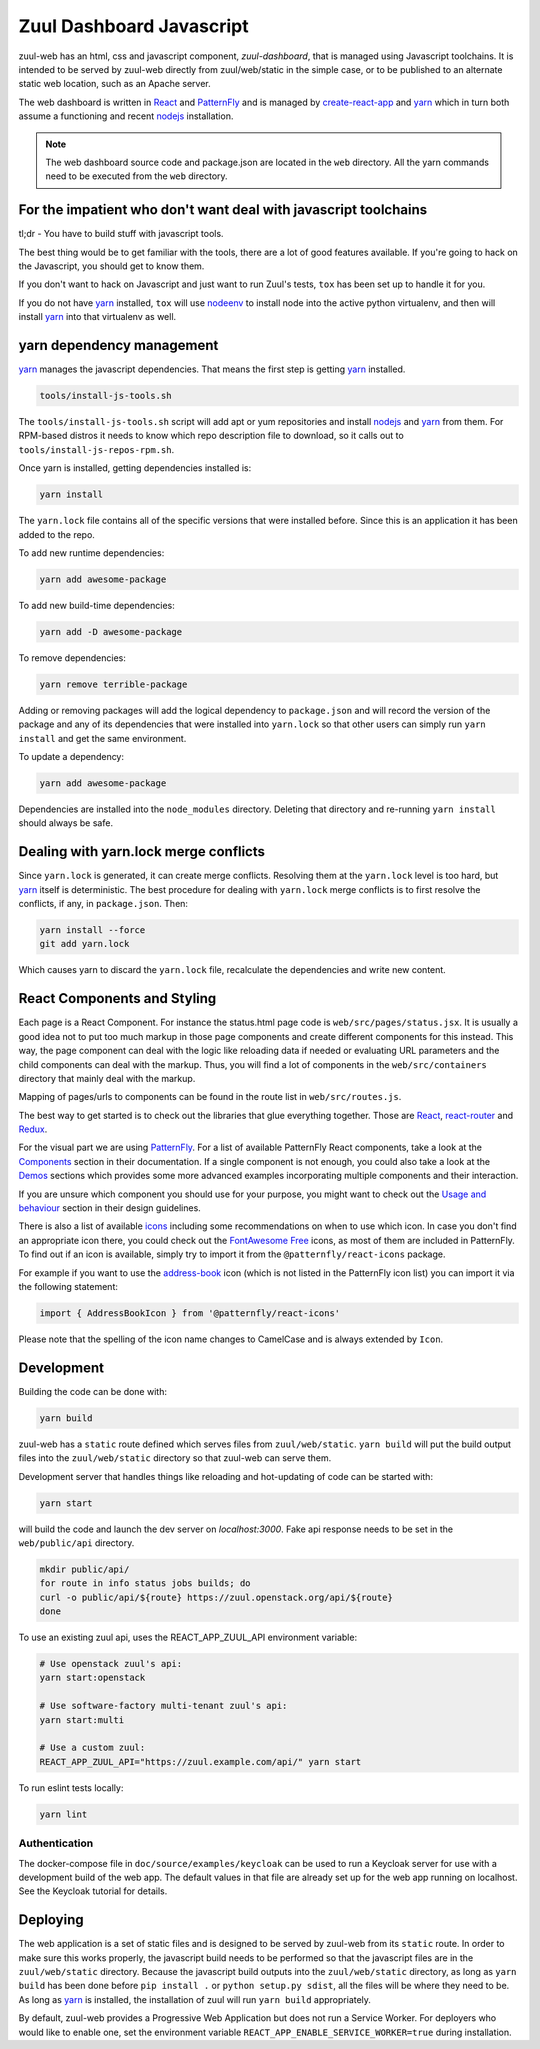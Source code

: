Zuul Dashboard Javascript
=========================

zuul-web has an html, css and javascript component, `zuul-dashboard`, that
is managed using Javascript toolchains. It is intended to be served by zuul-web
directly from zuul/web/static in the simple case, or to be published to
an alternate static web location, such as an Apache server.

The web dashboard is written in `React`_ and `PatternFly`_ and is
managed by `create-react-app`_ and `yarn`_ which in turn both assume a
functioning and recent `nodejs`_ installation.

.. note::

   The web dashboard source code and package.json are located in the ``web``
   directory. All the yarn commands need to be executed from the ``web``
   directory.

For the impatient who don't want deal with javascript toolchains
----------------------------------------------------------------

tl;dr - You have to build stuff with javascript tools.

The best thing would be to get familiar with the tools, there are a lot of
good features available. If you're going to hack on the Javascript, you should
get to know them.

If you don't want to hack on Javascript and just want to run Zuul's tests,
``tox`` has been set up to handle it for you.

If you do not have `yarn`_ installed, ``tox`` will use `nodeenv`_ to install
node into the active python virtualenv, and then will install `yarn`_ into
that virtualenv as well.

yarn dependency management
--------------------------

`yarn`_ manages the javascript dependencies. That means the first step is
getting `yarn`_ installed.

.. code-block:: console

  tools/install-js-tools.sh

The ``tools/install-js-tools.sh`` script will add apt or yum repositories and
install `nodejs`_ and `yarn`_ from them. For RPM-based distros it needs to know
which repo description file to download, so it calls out to
``tools/install-js-repos-rpm.sh``.

Once yarn is installed, getting dependencies installed is:

.. code-block:: console

  yarn install

The ``yarn.lock`` file contains all of the specific versions that were
installed before. Since this is an application it has been added to the repo.

To add new runtime dependencies:

.. code-block:: console

  yarn add awesome-package

To add new build-time dependencies:

.. code-block:: console

  yarn add -D awesome-package

To remove dependencies:

.. code-block:: console

  yarn remove terrible-package

Adding or removing packages will add the logical dependency to ``package.json``
and will record the version of the package and any of its dependencies that
were installed into ``yarn.lock`` so that other users can simply run
``yarn install`` and get the same environment.

To update a dependency:

.. code-block:: console

  yarn add awesome-package

Dependencies are installed into the ``node_modules`` directory. Deleting that
directory and re-running ``yarn install`` should always be safe.

Dealing with yarn.lock merge conflicts
--------------------------------------

Since ``yarn.lock`` is generated, it can create merge conflicts. Resolving
them at the ``yarn.lock`` level is too hard, but `yarn`_ itself is
deterministic. The best procedure for dealing with ``yarn.lock`` merge
conflicts is to first resolve the conflicts, if any, in ``package.json``. Then:

.. code-block:: console

  yarn install --force
  git add yarn.lock

Which causes yarn to discard the ``yarn.lock`` file, recalculate the
dependencies and write new content.

React Components and Styling
----------------------------

Each page is a React Component. For instance the status.html page code
is ``web/src/pages/status.jsx``. It is usually a good idea not to put
too much markup in those page components and create different
components for this instead. This way, the page component can deal
with the logic like reloading data if needed or evaluating URL
parameters and the child components can deal with the markup.  Thus,
you will find a lot of components in the ``web/src/containers``
directory that mainly deal with the markup.

Mapping of pages/urls to components can be found in the route list in
``web/src/routes.js``.

The best way to get started is to check out the libraries that glue
everything together. Those are `React`__, `react-router`_ and
`Redux`_.

.. _React-getting-started: https://reactjs.org/docs/getting-started.html

__ React-getting-started_

For the visual part we are using `PatternFly`_. For a list of available
PatternFly React components, take a look at the `Components`_ section in their
documentation. If a single component is not enough, you could also take a
look at the `Demos`_ sections which provides some more advanced examples
incorporating multiple components and their interaction.

If you are unsure which component you should use for your purpose, you might
want to check out the `Usage and behaviour`_ section in their design guidelines.

There is also a list of available `icons`_ including some recommendations on
when to use which icon. In case you don't find an appropriate icon there, you
could check out the `FontAwesome Free`_ icons, as most of them are included in
PatternFly. To find out if an icon is available, simply try to import it from
the ``@patternfly/react-icons`` package.

For example if you want to use the `address-book`_ icon (which is not listed in
the PatternFly icon list) you can import it via the following statement:

.. code-block:: javascript

   import { AddressBookIcon } from '@patternfly/react-icons'

Please note that the spelling of the icon name changes to CamelCase and is
always extended by ``Icon``.

Development
-----------

Building the code can be done with:

.. code-block:: bash

  yarn build

zuul-web has a ``static`` route defined which serves files from
``zuul/web/static``. ``yarn build`` will put the build output files
into the ``zuul/web/static`` directory so that zuul-web can serve them.

Development server that handles things like reloading and
hot-updating of code can be started with:

.. code-block:: bash

  yarn start

will build the code and launch the dev server on `localhost:3000`. Fake
api response needs to be set in the ``web/public/api`` directory.

.. code-block:: bash

  mkdir public/api/
  for route in info status jobs builds; do
  curl -o public/api/${route} https://zuul.openstack.org/api/${route}
  done

To use an existing zuul api, uses the REACT_APP_ZUUL_API environment
variable:

.. code-block:: bash

  # Use openstack zuul's api:
  yarn start:openstack

  # Use software-factory multi-tenant zuul's api:
  yarn start:multi

  # Use a custom zuul:
  REACT_APP_ZUUL_API="https://zuul.example.com/api/" yarn start

To run eslint tests locally:

.. code-block:: bash

  yarn lint

Authentication
~~~~~~~~~~~~~~

The docker-compose file in ``doc/source/examples/keycloak`` can be
used to run a Keycloak server for use with a development build of the
web app.  The default values in that file are already set up for the
web app running on localhost.  See the Keycloak tutorial for details.


Deploying
---------

The web application is a set of static files and is designed to be served
by zuul-web from its ``static`` route. In order to make sure this works
properly, the javascript build needs to be performed so that the javascript
files are in the ``zuul/web/static`` directory. Because the javascript
build outputs into the ``zuul/web/static`` directory, as long as
``yarn build`` has been done before ``pip install .`` or
``python setup.py sdist``, all the files will be where they need to be.
As long as `yarn`_ is installed, the installation of zuul will run
``yarn build`` appropriately.

.. _yarn: https://yarnpkg.com/en/
.. _nodejs: https://nodejs.org/
.. _webpack: https://webpack.js.org/
.. _devtool: https://webpack.js.org/configuration/devtool/#devtool
.. _nodeenv: https://pypi.org/project/nodeenv
.. _React: https://reactjs.org/
.. _react-router: https://reactrouter.com/web/guides/philosophy
.. _Redux: https://redux.js.org/introduction/core-concepts
.. _PatternFly: https://www.patternfly.org/
.. _create-react-app: https://github.com/facebook/create-react-app/blob/master/packages/react-scripts/template/README.md
.. _Components: https://www.patternfly.org/v4/documentation/react/components/aboutmodal
.. _Demos: https://www.patternfly.org/v4/documentation/react/demos/bannerdemo
.. _Usage and behaviour: https://www.patternfly.org/v4/design-guidelines/usage-and-behavior/about-modal
.. _icons: https://www.patternfly.org/v4/guidelines/icons
.. _FontAwesome Free: https://fontawesome.com/icons?d=gallery&m=free
.. _address-book: https://fontawesome.com/icons/address-book?style=solid

By default, zuul-web provides a Progressive Web Application but does
not run a Service Worker. For deployers who would like to enable one,
set the environment variable
``REACT_APP_ENABLE_SERVICE_WORKER=true`` during installation.
